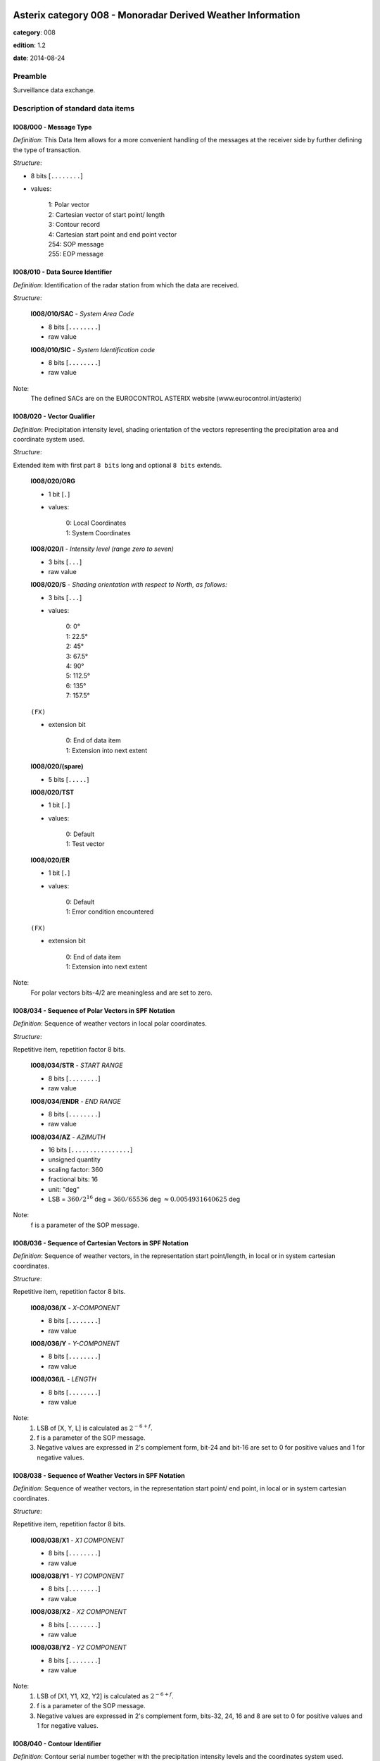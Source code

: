 Asterix category 008 - Monoradar Derived Weather Information
============================================================
**category**: 008

**edition**: 1.2

**date**: 2014-08-24

Preamble
--------
Surveillance data exchange.

Description of standard data items
----------------------------------

I008/000 - Message Type
***********************

*Definition*: This Data Item allows for a more convenient handling of the messages
at the receiver side by further defining the type of transaction.

*Structure*:

- 8 bits [``........``]

- values:

    | 1: Polar vector
    | 2: Cartesian vector of start point/ length
    | 3: Contour record
    | 4: Cartesian start point and end point vector
    | 254: SOP message
    | 255: EOP message



I008/010 - Data Source Identifier
*********************************

*Definition*: Identification of the radar station from which the data are received.

*Structure*:

    **I008/010/SAC** - *System Area Code*

    - 8 bits [``........``]

    - raw value

    **I008/010/SIC** - *System Identification code*

    - 8 bits [``........``]

    - raw value


Note:
    The defined SACs are on the EUROCONTROL ASTERIX website
    (www.eurocontrol.int/asterix)

I008/020 - Vector Qualifier
***************************

*Definition*: Precipitation intensity level, shading orientation of the vectors
representing the precipitation area and coordinate system used.

*Structure*:

Extended item with first part ``8 bits`` long and optional ``8 bits`` extends.

    **I008/020/ORG**

    - 1 bit [``.``]

    - values:

        | 0: Local Coordinates
        | 1: System Coordinates

    **I008/020/I** - *Intensity level (range zero to seven)*

    - 3 bits [``...``]

    - raw value

    **I008/020/S** - *Shading orientation with respect to North, as follows:*

    - 3 bits [``...``]

    - values:

        | 0: 0°
        | 1: 22.5°
        | 2: 45°
        | 3: 67.5°
        | 4: 90°
        | 5: 112.5°
        | 6: 135°
        | 7: 157.5°

    ``(FX)``

    - extension bit

        | 0: End of data item
        | 1: Extension into next extent

    **I008/020/(spare)**

    - 5 bits [``.....``]

    **I008/020/TST**

    - 1 bit [``.``]

    - values:

        | 0: Default
        | 1: Test vector

    **I008/020/ER**

    - 1 bit [``.``]

    - values:

        | 0: Default
        | 1: Error condition encountered

    ``(FX)``

    - extension bit

        | 0: End of data item
        | 1: Extension into next extent


Note:
    For polar vectors bits-4/2 are meaningless and are set to zero.

I008/034 - Sequence of Polar Vectors in SPF Notation
****************************************************

*Definition*: Sequence of weather vectors in local polar coordinates.

*Structure*:

Repetitive item, repetition factor 8 bits.

        **I008/034/STR** - *START RANGE*

        - 8 bits [``........``]

        - raw value

        **I008/034/ENDR** - *END RANGE*

        - 8 bits [``........``]

        - raw value

        **I008/034/AZ** - *AZIMUTH*

        - 16 bits [``................``]

        - unsigned quantity
        - scaling factor: 360
        - fractional bits: 16
        - unit: "deg"
        - LSB = :math:`360 / {2^{16}}` deg = :math:`360 / {65536}` deg :math:`\approx 0.0054931640625` deg


Note:
    f is a parameter of the SOP message.

I008/036 - Sequence of Cartesian Vectors in SPF Notation
********************************************************

*Definition*: Sequence of weather vectors, in the representation start point/length,
in local or in system cartesian coordinates.

*Structure*:

Repetitive item, repetition factor 8 bits.

        **I008/036/X** - *X-COMPONENT*

        - 8 bits [``........``]

        - raw value

        **I008/036/Y** - *Y-COMPONENT*

        - 8 bits [``........``]

        - raw value

        **I008/036/L** - *LENGTH*

        - 8 bits [``........``]

        - raw value


Note:
    1. LSB of [X, Y, L] is calculated as :math:`2^{-6+f}`.
    2. f is a parameter of the SOP message.
    3. Negative values are expressed in 2's complement form, bit-24
       and bit-16 are set to 0 for positive values and 1 for negative
       values.

I008/038 - Sequence of Weather Vectors in SPF Notation
******************************************************

*Definition*: Sequence of weather vectors, in the representation start point/ end
point, in local or in system cartesian coordinates.

*Structure*:

Repetitive item, repetition factor 8 bits.

        **I008/038/X1** - *X1 COMPONENT*

        - 8 bits [``........``]

        - raw value

        **I008/038/Y1** - *Y1 COMPONENT*

        - 8 bits [``........``]

        - raw value

        **I008/038/X2** - *X2 COMPONENT*

        - 8 bits [``........``]

        - raw value

        **I008/038/Y2** - *Y2 COMPONENT*

        - 8 bits [``........``]

        - raw value


Note:
    1. LSB of [X1, Y1, X2, Y2] is calculated as :math:`2^{-6+f}`.
    2. f is a parameter of the SOP message.
    3. Negative values are expressed in 2's complement form, bits-32,
       24, 16 and 8 are set to 0 for positive values and 1 for negative
       values.

I008/040 - Contour Identifier
*****************************

*Definition*: Contour serial number together with the precipitation intensity levels
and the coordinates system used.

*Structure*:

    **I008/040/ORG**

    - 1 bit [``.``]

    - values:

        | 0: Local Coordinates
        | 1: System Coordinates

    **I008/040/I** - *Intensity level (range zero to seven)*

    - 3 bits [``...``]

    - raw value

    **I008/040/(spare)**

    - 2 bits [``..``]

    **I008/040/FST_LST**

    - 2 bits [``..``]

    - values:

        | 0: Intermediate record of a contour
        | 1: Last record of a contour of at least two records
        | 2: First record of a contour of at least two records
        | 3: First and only record, fully defining a contour

    **I008/040/CSN** - *Contour Serial Number*

    - 8 bits [``........``]

    - raw value


Note:
    The Contour Serial Number provides an unambiguous identification
    for each contour record. Within one update cycle, a serial number
    shall never be assigned twice.

I008/050 - Sequence of Contour Points in SPF Notation
*****************************************************

*Definition*: Cartesian coordinates of a variable number of points defining a contour.

*Structure*:

Repetitive item, repetition factor 8 bits.

        **I008/050/X1**

        - 8 bits [``........``]

        - raw value

        **I008/050/Y1**

        - 8 bits [``........``]

        - raw value


Note:
    1. LSB of [X1, Y1] is calculated as :math:`2^{-6+f}`.
    2. f is a parameter of the SOP message.
    3. Negative values are expressed in 2's complement form, bit-16
       and bit-8 shall be set to 0 for positive values and 1 for
       negative values.

I008/090 - Time of Day
**********************

*Definition*: Absolute time stamping expressed as Coordinated Universal Time (UTC) time.

*Structure*:

- 24 bits [``........................``]

- unsigned quantity
- scaling factor: 1
- fractional bits: 7
- unit: "s"
- LSB = :math:`1 / {2^{7}}` s = :math:`1 / {128}` s :math:`\approx 0.0078125` s


Notes:
    1. The time of day value is reset to zero each day at midnight.
    2. For time management in radar transmission applications, refer
       to Part 1, paragraph 5.4 [Ref. 1].

I008/100 - Processing Status
****************************

*Definition*: Information concerning the scaling factor currently applied, current
reduction step in use, etc.

*Structure*:

Extended item with first part ``24 bits`` long and optional ``8 bits`` extends.

    **I008/100/f** - *Scaling factor*

    - 5 bits [``.....``]

    - signed quantity
    - scaling factor: 1
    - fractional bits: 0
    - LSB = :math:`1`

    **I008/100/R** - *Current reduction stage in use*

    - 3 bits [``...``]

    - raw value

    **I008/100/Q** - *Processing parameters*

    - 15 bits [``...............``]

    - raw value

    ``(FX)``

    - extension bit

        | 0: End of data item
        | 1: Extension into next extent


Note:
    f: Scaling factor, negative values are represented in 2's complement
    form, bit-24 is set to 0 for positive values and 1 for negative values.
    R: Current reduction stage in use. Normal operation is indicated by a
    value of zero. The actual bit signification is application dependent.
    Q: Processing parameters. The actual bit signification isapplication dependent.

I008/110 - Station Configuration Status
***************************************

*Definition*: Information concerning the use and status of some vital hardware
components of a radar system .

*Structure*:

Extended item with first part ``8 bits`` long and optional ``8 bits`` extends.

    **I008/110/DATA** - *Unspecified data*

    - 7 bits [``.......``]

    - raw value

    ``(FX)``

    - extension bit

        | 0: End of data item
        | 1: Extension into next extent


Note:
    Due to the diversity in hardware design and requirements of present
    and future radar stations, it is felt impractical to attempt to
    define individual bits.

I008/120 - Total Number of Items Constituting One Weather Picture
*****************************************************************

*Definition*: Total number of vectors, respectively contour points, constituting
the total weather image, provided with the EOP message.

*Structure*:

- 16 bits [``................``]

- unsigned integer



I008/RE - Reserved Expansion Field
**********************************

*Definition*: Expansion

*Structure*:

Explicit item



I008/SP - Special Purpose Field
*******************************

*Definition*: Special Purpose Field

*Structure*:

Explicit item


User Application Profile for Category 008
=========================================
- (1) ``I008/010`` - Data Source Identifier
- (2) ``I008/000`` - Message Type
- (3) ``I008/020`` - Vector Qualifier
- (4) ``I008/036`` - Sequence of Cartesian Vectors in SPF Notation
- (5) ``I008/034`` - Sequence of Polar Vectors in SPF Notation
- (6) ``I008/040`` - Contour Identifier
- (7) ``I008/050`` - Sequence of Contour Points in SPF Notation
- ``(FX)`` - Field extension indicator
- (8) ``I008/090`` - Time of Day
- (9) ``I008/100`` - Processing Status
- (10) ``I008/110`` - Station Configuration Status
- (11) ``I008/120`` - Total Number of Items Constituting One Weather Picture
- (12) ``I008/038`` - Sequence of Weather Vectors in SPF Notation
- (13) ``I008/RE`` - Reserved Expansion Field
- (14) ``I008/SP`` - Special Purpose Field
- ``(FX)`` - Field extension indicator

